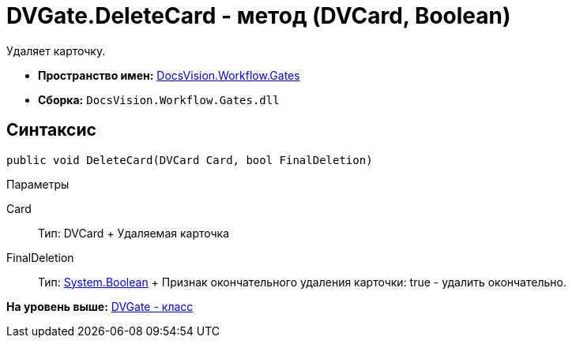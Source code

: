 = DVGate.DeleteCard - метод (DVCard, Boolean)

Удаляет карточку.

* [.keyword]*Пространство имен:* xref:Gates_NS.adoc[DocsVision.Workflow.Gates]
* [.keyword]*Сборка:* [.ph .filepath]`DocsVision.Workflow.Gates.dll`

== Синтаксис

[source,pre,codeblock,language-csharp]
----
public void DeleteCard(DVCard Card, bool FinalDeletion)
----

Параметры

Card::
  Тип: [.keyword .apiname]#DVCard#
  +
  Удаляемая карточка
FinalDeletion::
  Тип: http://msdn.microsoft.com/ru-ru/library/system.boolean.aspx[System.Boolean]
  +
  Признак окончательного удаления карточки: true - удалить окончательно.

*На уровень выше:* xref:../../../../api/DocsVision/Workflow/Gates/DVGate_CL.adoc[DVGate - класс]
